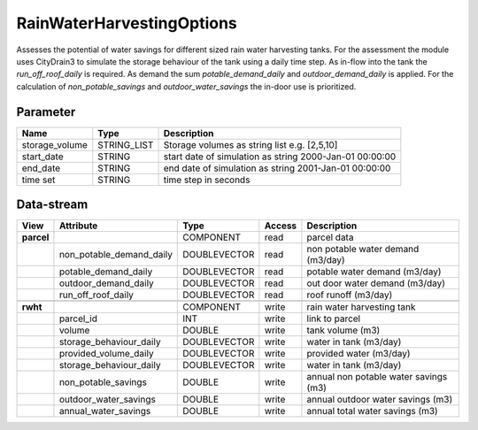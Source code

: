 ==========================
RainWaterHarvestingOptions
==========================

Assesses the potential of water savings for different sized rain water harvesting tanks. For the assessment the module uses
CityDrain3 to simulate the storage behaviour of the tank using a daily time step. As in-flow into the tank the *run_off_roof_daily*
is required. As demand the sum *potable_demand_daily* and *outdoor_demand_daily* is applied. For the calculation of
*non_potable_savings* and *outdoor_water_savings* the in-door use is prioritized.

Parameter
---------

+-------------------+------------------------+-------------------------------------------------------------------+
|        Name       |          Type          |       Description                                                 |
+===================+========================+===================================================================+
|storage_volume     | STRING_LIST            | Storage volumes as string list e.g. [2,5,10]                      |
+-------------------+------------------------+-------------------------------------------------------------------+
|start_date         | STRING                 | start date of simulation as string 2000-Jan-01 00:00:00           |
+-------------------+------------------------+-------------------------------------------------------------------+
|end_date           | STRING                 | end date of simulation as string 2001-Jan-01 00:00:00             |
+-------------------+------------------------+-------------------------------------------------------------------+
|time set           | STRING                 | time step in seconds                                              |
+-------------------+------------------------+-------------------------------------------------------------------+

Data-stream
-----------

+-------------------+--------------------------+------------------+-------+--------------------------------------+
|        View       |          Attribute       |       Type       |Access |    Description                       |
+===================+==========================+==================+=======+======================================+
|**parcel**         |                          | COMPONENT        | read  | parcel data                          |
+-------------------+--------------------------+------------------+-------+--------------------------------------+
|                   | non_potable_demand_daily |    DOUBLEVECTOR  | read  | non potable water demand (m3/day)    |
+-------------------+--------------------------+------------------+-------+--------------------------------------+
|                   | potable_demand_daily     |    DOUBLEVECTOR  | read  | potable water demand (m3/day)        |
+-------------------+--------------------------+------------------+-------+--------------------------------------+
|                   | outdoor_demand_daily     |    DOUBLEVECTOR  | read  | out door water demand (m3/day)       |
+-------------------+--------------------------+------------------+-------+--------------------------------------+
|                   | run_off_roof_daily       |    DOUBLEVECTOR  | read  | roof runoff (m3/day)                 |
+-------------------+--------------------------+------------------+-------+--------------------------------------+
|                   |                          |                  |       |                                      |
+-------------------+--------------------------+------------------+-------+--------------------------------------+
|**rwht**           |                          | COMPONENT        | write | rain water harvesting tank           |
+-------------------+--------------------------+------------------+-------+--------------------------------------+
|                   | parcel_id                |    INT           | write | link to parcel                       |
+-------------------+--------------------------+------------------+-------+--------------------------------------+
|                   | volume                   |    DOUBLE        | write | tank volume (m3)                     |
+-------------------+--------------------------+------------------+-------+--------------------------------------+
|                   | storage_behaviour_daily  |    DOUBLEVECTOR  | write | water in tank (m3/day)               |
+-------------------+--------------------------+------------------+-------+--------------------------------------+
|                   | provided_volume_daily    |    DOUBLEVECTOR  | write | provided water (m3/day)              |
+-------------------+--------------------------+------------------+-------+--------------------------------------+
|                   | storage_behaviour_daily  |    DOUBLEVECTOR  | write | water in tank (m3/day)               |
+-------------------+--------------------------+------------------+-------+--------------------------------------+
|                   | non_potable_savings      |    DOUBLE        | write | annual non potable water savings (m3)|
+-------------------+--------------------------+------------------+-------+--------------------------------------+
|                   | outdoor_water_savings    |    DOUBLE        | write | annual outdoor water savings (m3)    |
+-------------------+--------------------------+------------------+-------+--------------------------------------+
|                   | annual_water_savings     |    DOUBLE        | write | annual total water savings  (m3)     |
+-------------------+--------------------------+------------------+-------+--------------------------------------+